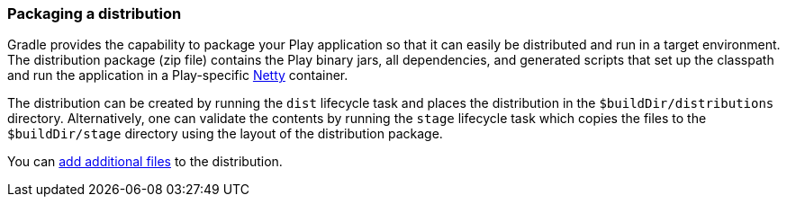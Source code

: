 === Packaging a distribution

Gradle provides the capability to package your Play application so that it can easily be distributed and run in a target environment. The distribution package (zip file) contains the Play binary jars, all dependencies, and generated scripts that set up the classpath and run the application in a Play-specific http://netty.io[Netty] container.

The distribution can be created by running the `dist` lifecycle task and places the distribution in the `$buildDir/distributions` directory. Alternatively, one can validate the contents by running the `stage` lifecycle task which copies the files to the `$buildDir/stage` directory using the layout of the distribution package.

You can <<adding-distribution-files,add additional files>> to the distribution.